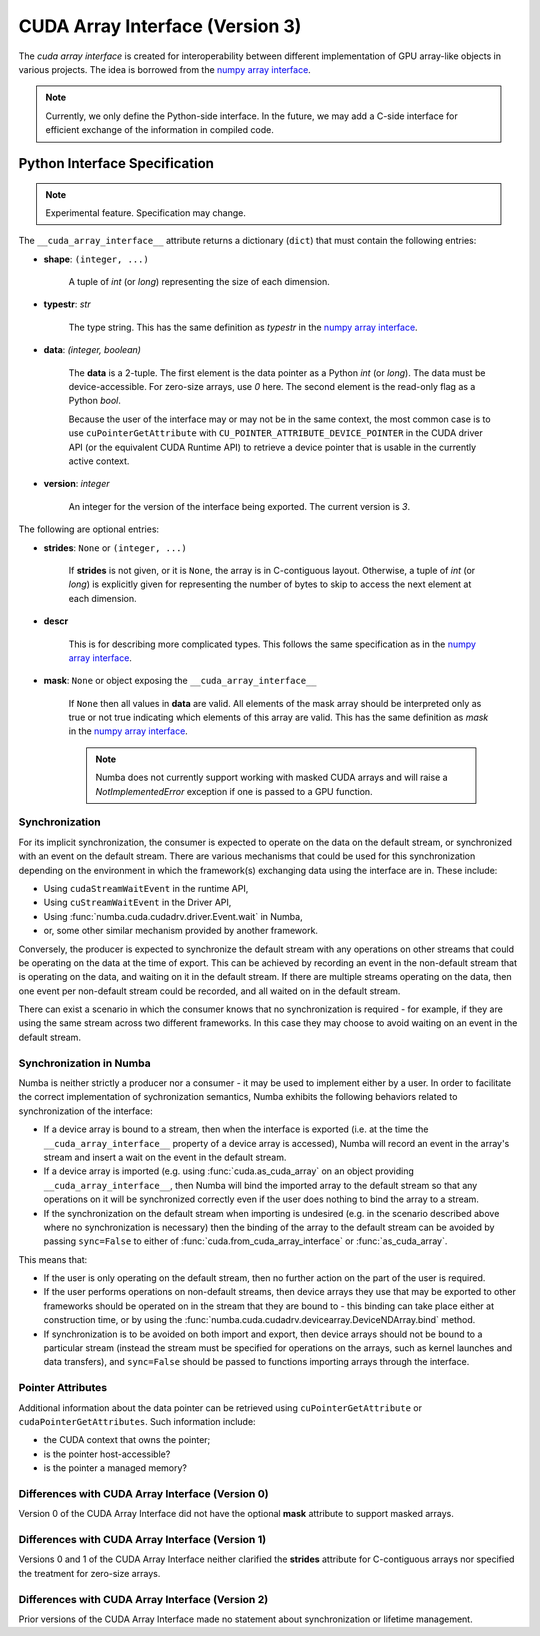 .. _cuda-array-interface:

================================
CUDA Array Interface (Version 3)
================================

The *cuda array interface* is created for interoperability between different
implementation of GPU array-like objects in various projects.  The idea is
borrowed from the `numpy array interface`_.


.. note::
    Currently, we only define the Python-side interface.  In the future, we may
    add a C-side interface for efficient exchange of the information in
    compiled code.


Python Interface Specification
==============================

.. note:: Experimental feature.  Specification may change.

The ``__cuda_array_interface__`` attribute returns a dictionary (``dict``)
that must contain the following entries:

- **shape**: ``(integer, ...)``

    A tuple of `int` (or `long`) representing the size of each dimension.

- **typestr**: `str`

    The type string.  This has the same definition as *typestr* in the
    `numpy array interface`_.

- **data**: `(integer, boolean)`

    The **data** is a 2-tuple.  The first element is the data pointer
    as a Python `int` (or `long`).  The data must be device-accessible.
    For zero-size arrays, use `0` here.
    The second element is the read-only flag as a Python `bool`.

    Because the user of the interface may or may not be in the same context,
    the most common case is to use ``cuPointerGetAttribute`` with
    ``CU_POINTER_ATTRIBUTE_DEVICE_POINTER`` in the CUDA driver API (or the
    equivalent CUDA Runtime API) to retrieve a device pointer that
    is usable in the currently active context.

- **version**: `integer`

    An integer for the version of the interface being exported.
    The current version is *3*.


The following are optional entries:

- **strides**: ``None`` or ``(integer, ...)``

    If **strides** is not given, or it is ``None``, the array is in
    C-contiguous layout. Otherwise, a tuple of `int` (or `long`) is explicitly
    given for representing the number of bytes to skip to access the next
    element at each dimension.

- **descr**

    This is for describing more complicated types.  This follows the same
    specification as in the `numpy array interface`_.

- **mask**: ``None`` or object exposing the ``__cuda_array_interface__``

    If ``None`` then all values in **data** are valid. All elements of the mask
    array should be interpreted only as true or not true indicating which
    elements of this array are valid. This has the same definition as *mask*
    in the `numpy array interface`_.

    .. note:: Numba does not currently support working with masked CUDA arrays
              and will raise a `NotImplementedError` exception if one is passed
              to a GPU function.


Synchronization
---------------

For its implicit synchronization, the consumer is expected to operate on the
data on the default stream, or synchronized with an event on the default stream.
There are various mechanisms that could be used for this synchronization
depending on the environment in which the framework(s) exchanging data using the
interface are in. These include:

- Using ``cudaStreamWaitEvent`` in the runtime API,
- Using ``cuStreamWaitEvent`` in the Driver API,
- Using :func:`numba.cuda.cudadrv.driver.Event.wait` in Numba,
- or, some other similar mechanism provided by another framework.

Conversely, the producer is expected to synchronize the default stream with any
operations on other streams that could be operating on the data at the time of
export. This can be achieved by recording an event in the non-default
stream that is operating on the data, and waiting on it in the default stream.
If there are multiple streams operating on the data, then one event per
non-default stream could be recorded, and all waited on in the default stream.

There can exist a scenario in which the consumer knows that no synchronization
is required - for example, if they are using the same stream across two
different frameworks. In this case they may choose to avoid waiting on an event
in the default stream.


Synchronization in Numba
------------------------

Numba is neither strictly a producer nor a consumer - it may be used to
implement either by a user. In order to facilitate the correct implementation of
sychronization semantics, Numba exhibits the following behaviors related to
synchronization of the interface:

- If a device array is bound to a stream, then when the interface is exported
  (i.e. at the time the ``__cuda_array_interface__`` property of a device array
  is accessed), Numba will record an event in the array's stream and insert a
  wait on the event in the default stream.
- If a device array is imported (e.g. using :func:`cuda.as_cuda_array` on an
  object providing ``__cuda_array_interface__``, then Numba will bind the
  imported array to the default stream so that any operations on it will be
  synchronized correctly even if the user does nothing to bind the array to a
  stream.
- If the synchronization on the default stream when importing is undesired (e.g.
  in the scenario described above where no synchronization is necessary) then
  the binding of the array to the default stream can be avoided by passing
  ``sync=False`` to either of :func:`cuda.from_cuda_array_interface` or
  :func:`as_cuda_array`.

This means that:

- If the user is only operating on the default stream, then no further action on
  the part of the user is required.
- If the user performs operations on non-default streams, then device arrays
  they use that may be exported to other frameworks should be operated on in the
  stream that they are bound to - this binding can take place either at
  construction time, or by using the
  :func:`numba.cuda.cudadrv.devicearray.DeviceNDArray.bind` method.
- If synchronization is to be avoided on both import and export, then device
  arrays should not be bound to a particular stream (instead the stream must be
  specified for operations on the arrays, such as kernel launches and data
  transfers), and ``sync=False`` should be passed to functions importing arrays
  through the interface.


Pointer Attributes
------------------

Additional information about the data pointer can be retrieved using
``cuPointerGetAttribute`` or ``cudaPointerGetAttributes``.  Such information
include:

- the CUDA context that owns the pointer;
- is the pointer host-accessible?
- is the pointer a managed memory?



.. _numpy array interface: https://docs.scipy.org/doc/numpy-1.13.0/reference/arrays.interface.html#__array_interface__


Differences with CUDA Array Interface (Version 0)
-------------------------------------------------

Version 0 of the CUDA Array Interface did not have the optional **mask**
attribute to support masked arrays.


Differences with CUDA Array Interface (Version 1)
-------------------------------------------------

Versions 0 and 1 of the CUDA Array Interface neither clarified the
**strides** attribute for C-contiguous arrays nor specified the treatment for
zero-size arrays.


Differences with CUDA Array Interface (Version 2)
-------------------------------------------------

Prior versions of the CUDA Array Interface made no statement about
synchronization or lifetime management.
